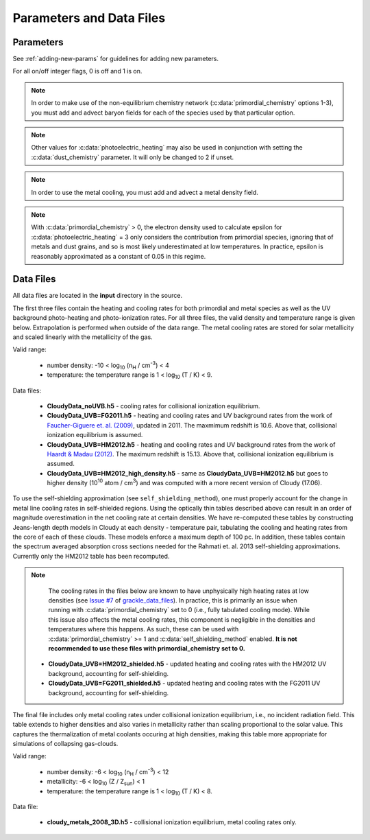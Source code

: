 .. _parameters:

Parameters and Data Files
=========================

Parameters
----------

See :ref:`adding-new-params` for guidelines for adding new parameters.

For all on/off integer flags, 0 is off and 1 is on.

.. c:var:: int use_grackle

   Flag to activate the grackle machinery.  Default: 0.

.. c:var:: int with_radiative_cooling

   Flag to include radiative cooling and actually update the thermal
   energy during the chemistry solver.  If off, the chemistry species
   will still be updated.  The most common reason to set this to off
   is to iterate the chemistry network to an equilibrium state.
   Default: 1.

.. c:var:: int primordial_chemistry

   Flag to control which primordial chemistry network is used.
   Default: 0.

    - 0: no chemistry network.  Radiative cooling for primordial
      species is solved by interpolating from lookup tables
      calculated with Cloudy.
    - 1: 6-species atomic H and He.  Active species: H, H\ :sup:`+`,
      He, He\ :sup:`+`, He\ :sup:`++`, e\ :sup:`-`.
    - 2: 9-species network including atomic species above and species
      for molecular hydrogen formation.  This network includes
      formation from the H\ :sup:`-` and H\ :sub:`2`\ :sup:`+`
      channels, three-body formation (H+H+H and H+H+H\ :sub:`2`),
      H\ :sub:`2` rotational transitions, chemical heating, and
      collision-induced emission (optional).  Active species: above +
      H\ :sup:`-`, H\ :sub:`2`, H\ :sub:`2`\ :sup:`+`.
    - 3: 12-species network include all above plus HD rotation cooling.
      Active species: above + D, D\ :sup:`+`, HD.

.. note:: In order to make use of the non-equilibrium chemistry
   network (:c:data:`primordial_chemistry` options 1-3), you must add
   and advect baryon fields for each of the species used by that
   particular option.

.. c:var:: int dust_chemistry

   Flag to control additional dust cooling and chemistry processes.
   Default: 0.

   - 0: no dust-related processes included.
   - 1: adds the following processes:

        #. photo-electric heating (sets :c:data:`photoelectric_heating` to 2).
        #. cooling from electron recombination onto dust (equation 9 from
           `Wolfire et al. 1995
           <https://ui.adsabs.harvard.edu/abs/1995ApJ...443..152W/abstract>`__).
           Both the photo-electric heating and recombination cooling are scaled
           by the value of the :c:data:`interstellar_radiation_field`.
        #. H\ :sub:`2`\  formation on dust (sets :c:data:`h2_on_dust` to 1
           if :c:data:`primordial_chemistry` > 1).

        Setting :c:data:`dust_chemistry` greater than 0 requires
        :c:data:`metal_cooling` to be enabled.

.. note:: Other values for :c:data:`photoelectric_heating` may also be used
   in conjunction with setting the :c:data:`dust_chemistry` parameter. It will
   only be changed to 2 if unset.

.. c:var:: int h2_on_dust

   Flag to enable H\ :sub:`2` formation on dust grains, dust cooling, and
   dust-gas heat transfer follow `Omukai (2000)
   <http://adsabs.harvard.edu/abs/2000ApJ...534..809O>`_.  This assumes
   that the dust to gas ratio scales with the metallicity.  Default: 0.

.. c:var:: int metal_cooling

   Flag to enable metal cooling using the Cloudy tables.  If enabled, the
   cooling table to be used must be specified with the
   :c:data:`grackle_data_file` parameter.  Default: 0.

.. note:: In order to use the metal cooling, you must add and advect a
   metal density field.

.. c:var:: int cmb_temperature_floor

   Flag to enable an effective CMB temperature floor.  This is implemented
   by subtracting the value of the cooling rate at T\ :sub:`CMB` from the
   total cooling rate.  Default: 1.

.. c:var:: int UVbackground

   Flag to enable a UV background.  If enabled, the cooling table to be
   used must be specified with the :c:data:`grackle_data_file` parameter.
   Default: 0.

.. c:var:: float UVbackground_redshift_on

   Used in combination with :c:data:`UVbackground_redshift_fullon`,
   :c:data:`UVbackground_redshift_drop`, and
   :c:data:`UVbackground_redshift_off` to set an attenuation factor for the
   photo-heating and photo-ionization rates of the UV background model.
   See the figure below for an illustration its behavior.  If not set,
   this parameter will be set to the highest redshift of the UV background
   data being used.

.. c:var:: float UVbackground_redshift_fullon

   Used in combination with :c:data:`UVbackground_redshift_on`,
   :c:data:`UVbackground_redshift_drop`, and
   :c:data:`UVbackground_redshift_off` to set an attenuation factor for the
   photo-heating and photo-ionization rates of the UV background model.
   See the figure below for an illustration its behavior.  If not set,
   this parameter will be set to the highest redshift of the UV background
   data being used.

.. c:var:: float UVbackground_redshift_drop

   Used in combination with :c:data:`UVbackground_redshift_on`,
   :c:data:`UVbackground_redshift_fullon`, and
   :c:data:`UVbackground_redshift_off` to set an attenuation factor for the
   photo-heating and photo-ionization rates of the UV background model.
   See the figure below for an illustration its behavior.  If not set,
   this parameter will be set to the lowest redshift of the UV background
   data being used.

.. c:var:: float UVbackground_redshift_off

   Used in combination with :c:data:`UVbackground_redshift_on`,
   :c:data:`UVbackground_redshift_fullon`, and
   :c:data:`UVbackground_redshift_drop` to set an attenuation factor for the
   photo-heating and photo-ionization rates of the UV background model.
   See the figure below for an illustration its behavior.  If not set,
   this parameter will be set to the lowest redshift of the UV background
   data being used.

.. image:: _images/ramp.png
   :width: 300

.. c:var:: char* grackle_data_file

   Path to the data file containing the metal cooling and UV background
   tables.  Default: "".

.. c:var:: float Gamma

   The ratio of specific heats for an ideal gas.  A direct calculation
   for the molecular component is used if :c:data:`primordial_chemistry`
   > 1.  Default:  5/3.

.. c:var:: int three_body_rate

   Flag to control which three-body H\ :sub:`2` formation rate is used.

    - 0: `Abel, Bryan & Norman (2002)
      <http://adsabs.harvard.edu/abs/2002Sci...295...93A>`_

    - 1: `Palla, Salpeter & Stahler (1983)
      <http://adsabs.harvard.edu/abs/1983ApJ...271..632P>`_

    - 2: `Cohen & Westberg (1983)
      <http://adsabs.harvard.edu/abs/1983JPCRD..12..531C>`_

    - 3: `Flower & Harris (2007)
      <http://adsabs.harvard.edu/abs/2007MNRAS.377..705F>`_

    - 4: `Glover (2008)
      <http://adsabs.harvard.edu/abs/2008AIPC..990...25G>`_

    - 5: `Forrey (2013)
      <http://adsabs.harvard.edu/abs/2013ApJ...773L..25F>`_.

   The first five options are discussed in `Turk et. al. (2011)
   <http://adsabs.harvard.edu/abs/2011ApJ...726...55T>`_.  Default: 0.

.. c:var:: int cie_cooling

   Flag to enable H\ :sub:`2` collision-induced emission cooling from
   `Ripamonti & Abel (2004)
   <http://adsabs.harvard.edu/abs/2004MNRAS.348.1019R>`_.  Default: 0.

.. c:var:: int h2_optical_depth_approximation

   Flag to enable H\ :sub:`2` cooling attenuation from `Ripamonti &
   Abel (2004) <http://adsabs.harvard.edu/abs/2004MNRAS.348.1019R>`_.
   Default: 0.

.. c:var:: int photoelectric_heating

   Flag to enable photo-electric heating from irradiated dust grains.
   Default: 0.

    - 0: no photo-electric heating.
    - 1: a spatially uniform heating term from `Tasker & Bryan (2008)
      <http://adsabs.harvard.edu/abs/2008ApJ...673..810T>`__. The exact
      heating rate used must be specified with the
      :c:data:`photoelectric_heating_rate` parameter. For temperatures
      above 20,000 K, the photo-electric heating rate is set to 0.
    - 2: similar to option 1, except the heating rate is calculated
      using equation 1 of `Wolfire et al. (1995)
      <https://ui.adsabs.harvard.edu/abs/1995ApJ...443..152W/abstract>`__
      and the user must supply the intensity of the interstellar radiation
      field with the :c:data:`interstellar_radiation_field` parameter. The
      value of epsilon is taken as a constant equal to 0.05 for gas below
      20,000 K and 0 otherwise.
    - 3: similar to option 1, except the value of epsilon is calculated
      directly from equation 2 of `Wolfire et al. (1995)
      <https://ui.adsabs.harvard.edu/abs/1995ApJ...443..152W/abstract>`__.

.. c:var:: int dust_recombination_cooling

   Flag to enable recombination cooling onto dust grains using 
   equation 9 of `Wolfire et al. (1995) 
   <https://ui.adsabs.harvard.edu/abs/1995ApJ...443..152W/abstract>`__
   rescaled by the local dust-to-gas ratio. This option is automatically 
   set by :c:data:`h2_on_dust` > 0 or :c:data:`dust_chemistry` > 0.
   Default: 0.

.. note:: With :c:data:`primordial_chemistry` > 0, the electron density
   used to calculate epsilon for :c:data:`photoelectric_heating` = 3
   only considers the contribution from primordial species, ignoring that
   of metals and dust grains, and so is most likely underestimated at low
   temperatures. In practice, epsilon is reasonably approximated as a
   constant of 0.05 in this regime.

.. c:var:: int photoelectric_heating_rate

   If :c:data:`photoelectric_heating` is enabled, the heating rate in
   units of (erg cm\ :sup:`-3` s\ :sup:`-1`) n\ :sup:`-1`\, where n is
   the total hydrogen number density. In other words, this is the
   volumetric heating rate at a hydrogen number density of 
   n = 1 cm\ :sup:`-3`\. Default: 8.5e-26.

.. c:var:: int use_isrf_field

   Flag to provide the strength of the interstellar radiation field
   as a field array using the :c:data:`isrf_habing` pointer. If set
   to 0, then the interstellar radiation field strength will be a
   constant set by :c:data:`interstellar_radiation_field`.

.. c:var:: float interstellar_radiation_field

   The strength of the interstellar radiation field in `Habing
   <https://ui.adsabs.harvard.edu/abs/1968BAN....19..421H/abstract>`__
   units. A value of 1 corresponds to a mean intensity of 1.6x10\ :sup:`-3`
   erg s\ :sup:`-1` cm\ :sup:`-2`. This value is used to compute the
   dust photo-electric heating (if :c:data:`photoelectric_heating` > 1),
   recombination cooling (if :c:data:`dust_chemistry` > 0), and heating of
   the dust grains for the calculation of the dust temperature.
   Default: 1.7.

.. c:var:: int CaseBRecombination

   Flag to use the Case B recombination rates (and associated cooling
   rates) for H\ :sup:`+`, He\ :sup:`+`, and He\ :sup:`++` instead of
   the Case A rates. Set to 1 for Case B and 0 for Case A. The Case A
   rates include recombinations directly to the ground state (which
   would result in emission of an ionizing photon) as well as
   recombinations to excited states (which eventually reach the ground
   state through lower energy transitions). The Case B rates exclude
   recombinations directly to the ground state under the assumption
   that the ionizing photon is reabsorbed. Hence, the Case B rates are
   slightly lower than the Case A rates.
   Default: 0.

.. c:var:: int Compton_xray_heating

   Flag to enable Compton heating from an X-ray background following
   `Madau & Efstathiou (1999)
   <http://adsabs.harvard.edu/abs/1999ApJ...517L...9M>`_.  Default: 0.

.. c:var:: float LWbackground_intensity

   Intensity of a constant Lyman-Werner H\ :sub:`2` photo-dissociating
   radiation field in units of 10\ :sup:`-21` erg s\ :sup:`-1` cm\
   :sup:`-2` Hz\ :sup:`-1` sr\ :sup:`-1`.  Default: 0.

.. c:var:: int LWbackground_sawtooth_suppression

   Flag to enable suppression of Lyman-Werner flux due to Lyman-series
   absorption (giving a sawtooth pattern), taken from `Haiman & Abel,
   & Rees (2000) <http://adsabs.harvard.edu/abs/2000ApJ...534...11H>`_.
   Default: 0.

.. c:var:: float HydrogenFractionByMass

   The fraction by mass of Hydrogen in the metal-free portion of the
   gas (i.e., just the H and He). In the non-equilibrium solver, this is
   used to ensure consistency in the densities of the individual species.
   In tabulated mode, this is used to calculate the H number density from
   the total gas density, which is a parameter of the heating/cooling tables.
   When using the non-equilibrium solver, a sensible default is 0.76.
   However, the tables for tabulated mode were created assuming
   n\ :sub:`He`/n\ :sub:`H` = 0.1, which corresponds to an H mass fraction of
   about 0.716.

   The default value stored in this variable is a negative value that denotes the value is unset.
   If the user doesn't modify the value, the value is overwritten with a value of about 0.716 in tabulated mode and a value of 0.76 in non-equilibrium mode.
   While users are allowed to set arbitrary values for the non-equilibrium solver, tabulated mode reports an error if the user initializes this to a value that does not exactly match the default.

.. c:var:: float DeuteriumToHydrogenRatio

   The ratio by mass of Deuterium to Hydrogen. Default: 6.8e-5 (the value
   from `Burles & Tytler (1998)
   <https://ui.adsabs.harvard.edu/abs/1998ApJ...507..732B/abstract>`_
   multiplied by 2 for the mass of Deuterium).

.. c:var:: float SolarMetalFractionByMass

   The fraction of total gas mass in metals for a solar composition.
   Default: 0.01295 (consistent with the default abundances in the Cloudy code).

.. c:var:: float local_dust_to_gas_ratio

   The ratio of total dust mass to gas mass in the local Universe.
   Default: 0.009387 (from `Pollack et al. 1994
   <https://ui.adsabs.harvard.edu/abs/1994ApJ...421..615P/abstract>`_).

.. c:var:: int use_dust_density_field

   Flag to provide the dust density as a field using the :c:data:`dust_density`
   pointer in the :c:type:`grackle_field_data` struct. If set to 0, the dust
   density takes the value of :c:data:`local_dust_to_gas_ratio` multiplied
   by the metallicity. Default: 0.

.. c:var:: int use_volumetric_heating_rate

   Flag to signal that an array of volumetric heating rates is being
   provided in the :c:data:`volumetric_heating_rate` field of the
   :c:data:`grackle_field_data` struct.  Default: 0.

.. c:var:: int use_specific_heating_rate

   Flag to signal that an array of specific heating rates is being
   provided in the :c:data:`specific_heating_rate` field of the
   :c:data:`grackle_field_data` struct.  Default: 0.

.. c:var:: int use_temperature_floor

   Flag to enable the use of either a scalar value or field array providing
   a temperature floor. When set to 1, a single temperature floor
   value should then be set using
   :c:data:`temperature_floor_scalar`. When set to 2, temperature
   floor values for each computational element should be set with the
   :c:data:`temperature_floor` array pointer. When enabled, no
   chemistry or cooling calculations will be performed on an element
   with a temperature at or below the specified value. Default: 0.

.. c:var:: double temperature_floor_scalar

   The value of the temperature floor to use for all computational
   elements. This is used when :c:data:`use_temperature_floor` is set
   to 1.

.. c:var:: int use_radiative_transfer

   Flag to signal that arrays of ionization and heating rates from
   radiative transfer solutions are being provided. Only
   available if :c:data:`primordial_chemistry` is greater than 0. HI, HeI,
   and HeII ionization arrays are provided in :c:data:`RT_HI_ionization_rate`,
   :c:data:`RT_HeI_ionization_rate`, and :c:data:`RT_HeII_ionization_rate`
   fields, respectively, of the :c:data:`grackle_field_data` struct.
   Associated heating rate is provided in the :c:data:`RT_heating_rate`
   field, and H\ :sub:`2` photodissociation rate can also be provided in the
   :c:data:`RT_H2_dissociation_rate` field when
   :c:data:`primordial_chemistry` is set to either 2 or 3. Default: 0.

.. c:var:: int radiative_transfer_coupled_rate_solver

   When used with :c:data:`use_radiative_transfer` set to 1, this flag
   makes it possible to solve the chemistry and cooling of the
   computational elements for which the radiation field is non-zero
   separately from those with no incident radiation. This allows radiation
   transfer calculations to be performed on a smaller timestep than the
   global timestep. The parameter,
   :c:data:`radiative_transfer_intermediate_step`, is then used to toggle
   between updating the cells/particles receiving radiative input and those
   that are not. Default: 0.

.. c:var:: int radiative_transfer_intermediate_step

   Used in conjunction with :c:data:`radiative_transfer_coupled_rate_solver`
   set to 1, setting this parameter to 1 tells the solver to only update
   cells/particles where the radiation field is non-zero. Setting this
   to 0 updates only those elements with no incident radiation. When
   :c:data:`radiative_transfer_coupled_rate_solver` is set to 0, changing
   this parameter will have no effect. Default: 0.

.. c:var:: int radiative_transfer_hydrogen_only

   Flag to only use hydrogen ionization and heating rates from the 
   radiative transfer solutions. Default: 0.

.. c:var:: int H2_self_shielding

   Switch to enable approximate H\ :sub:`2`\  self-shielding from both the UV
   background dissociation rate and the H\ :sub:`2`\  dissociation rate
   given by :c:data:`RT_H2_dissociation_rate` (if present).  Three options
   exist for the length scale used in calculating the H\ :sub:`2`\  column
   density. Default: 0.

    - 1: Use a Sobolev-like, spherically averaged method from
      `Wolcott-Green \& Haiman (2019)
      <https://ui.adsabs.harvard.edu/abs/2019MNRAS.484.2467W/>`__. Prior to
      Grackle version 3.2, this option used the method of `Wolcott-Green et. al.
      (2011) <https://ui.adsabs.harvard.edu/abs/2011MNRAS.418..838W/>`__.
      This option is only valid for Cartesian grid codes in 3D.
    - 2: Supply an array of lengths using the :c:data:`H2_self_shielding_length`
      field.
    - 3: Use the local Jeans length.

.. c:var:: int H2_custom_shielding

   Flag to enable the user to provide an additional field which acts as 
   an additional attenuation factor for both the UV background dissociation 
   rate and the H\ :sub:`2`\  dissociation rate given by 
   :c:data:`RT_H2_dissociation_rate` (if present), that is separate from the 
   :c:data:`H2_self_shielding` attenuation factor. 
   The factor, which is intended to be unspecific can e.g. be used in order 
   to include grain size dependent dust extinction or any other user-specific 
   source of attenuation.
   Default: 0.

.. c:var:: int self_shielding_method

   Switch to enable approximate self-shielding from the UV background.
   All three of the below methods incorporate Eq. 13 and 14 from 
   `Rahmati et. al. 2013 <http://adsabs.harvard.edu/abs/2013MNRAS.430.2427R>`_.
   These equations involve using the spectrum averaged photoabsorption cross
   for the given species (HI or HeI). These redshift dependent values are
   pre-computed for the HM2012 and FG2011 UV backgrounds and included in
   their respective cooling data tables. Default: 0

   Care is advised in using any of these methods. The default behavior is to
   apply no self-shielding, but this is not necessarily the proper assumption,
   depending on the use case. If the user desires to turn on self-shielding,
   we strongly advise using option 3. All options include HI self-shielding, and
   vary only in treatment of HeI and HeII. In options 2 and 3, we approximately
   account for HeI self-shielding by applying the Rahmati et. al. 2013 relations,
   which are only strictly valid for HI, to HeI under the assumption that it behaves 
   similarly to HI. None of these options are completely correct in practice,
   but option 3 has produced the most reasonable results
   in test simulations. Repeating the analysis of Rahmati et. al. 2013 to
   directly parameterize HeI and HeII self-shielding behavior would be a valuable
   avenue of future research in developing a more complete self-shielding model.
   Each self-shielding option is described below.

     - 0: No self shielding. Elements are optically thin to the UV background.
     - 1: Not Recommended. Approximate self-shielding in HI only. 
          HeI and HeII are left as optically thin.
     - 2: Approximate self-shielding in both HI and HeI. HeII remains
          optically thin.
     - 3: Approximate self-shielding in both HI and HeI, but ignoring
          HeII ionization and heating from the UV background entirely
          (HeII ionization and heating rates are set to zero). 

   These methods only work in conjunction with using updated Cloudy
   cooling tables, denoted with "_shielding". These tables properly account
   for the decrease in metal line cooling rates in self-shielded regions,
   which can be significant. 

   For consistency, when ``primordial_chemistry > 2``, the self-shielding
   attenutation factors calculated for HI and HeI are applied to the 
   H\ :sub:`2` ionization (15.4 eV) and H\ :sub:`2`\ :sup:`+` dissociation
   rates (30 eV) respectively. These reaction rates are distinct from the
   H\ :sub:`2` self-shielding computed using the ``H2_self_shielding``
   flag.

.. c:var:: int h2_charge_exchange_rate

   Flag which selects the formula used for calculating the ``k11`` rate 
   coefficient. Default: 1.

      - 1: Equation 4 from `Savin et. al., 2004 <https://arxiv.org/abs/astro-ph/0404288>`_.
      - 2: Table 3, Equation 11 from `Abel et. al., 1996 <https://arxiv.org/abs/astro-ph/9608040>`_.

.. c:var:: int h2_dust_rate

   Flag which selects the formula used for calculating the ``h2dust`` rate
   coefficient. Default: 1.

      - 1: Table 1, Equation 23 from `Omukai, 2000 <https://arxiv.org/abs/astro-ph/0003212>`_.
      - 2: Equation 3.8 from `Hollenbach & McKee, 1979 <https://ui.adsabs.harvard.edu/abs/1979ApJS...41..555H/abstract>`_.

.. c:var:: int h2_h_cooling_rate

   Flag which selects the formula for calculating the ``GAHI`` rate coefficient.
   Default: 1.

      - 1: Equation based on `Lique, 2015 <https://academic.oup.com/mnras/article/453/1/810/1752438>`_. 
      - 2: Equation 40 with fitting coefficients found in Table 8, from `Glover & Abel, 2008 <https://arxiv.org/abs/0803.1768>`_.

   Notes on setting 1:
      This fit is accurate to within ~5% over the temperature range 100 < T < 5000 K. Lique (2015)
      doesn't present data above 5000 K, so at higher temperatures the rate has been calculated
      assuming that the de-excitation rate coefficients have the same values that they have at 5000 K.
      Lique also doesn't give rates for T < 100 K, but since we don't expect H2 cooling to be important
      there, it should be OK to just set the rate to zero.

.. c:var:: int collisional_excitation_rates

   On/off flag to toggle calculation of rate coefficients corresponding to collisional excitations 
   (``ceHI``, ``ceHeI`` and ``ceHeII``). Default: 1

.. c:var:: int collisional_ionisation_rates

   On/off flag to toggle calculation of rate coefficients corresponding to collisional ionisations 
   (``ciHeIS``, ``ciHI``, ``ciHeI`` and ``ciHeII``). Default: 1

.. c:var:: int recombination_cooling_rates

   On/off flag to toggle calculation of rate coefficients corresponding to recombination cooling 
   (``reHII``, ``reHeII1``, ``reHeII2`` and ``reHeIII``). Default: 1

.. c:var:: int bremsstrahlung_cooling_rates

   On/off flag to toggle calculation of rate coefficients corresponding to bremsstrahlung cooling 
   (``brem``). Default: 1

.. c:var:: int max_iterations

   The maximum subcycle iterations allowed when evolving the chemistry
   network and internal energy in :c:func:`solve_chemistry`. The
   default of 10000 should be sufficient in most situations. However,
   certain physical conditions, such as dense gas that has been
   photo-ionized, can lead to extremely short timesteps. In cases like
   this, increasing the iteration limit by a factor of 10 or more is
   enough to work through difficult conditions. For other situations
   which are currently not well understood, this will not help. If you
   encounter a situation where the iteration limit continues to be
   exceeded for extremely high values, please report it. The behavior
   of the code when the iteration limit is exceeded is controled by
   the :c:data:`exit_after_iterations_exceeded` parameter. Default:
   10000.

.. c:var:: int exit_after_iterations_exceeded

   Flag controlling the behavior when the maximum subcycle iterations
   (set by :c:data:`max_iterations`) is exceeded in
   :c:func:`solve_chemistry`. If set to 1, an error message will be
   printed and the function will immediately exit with a return value
   of 0, indicating failure. If set to 0, the message will be
   produced and there will be no further integration, but the function
   will proceed to a clean exit such that the simulation can be
   continued. Default: 0.

.. c:var:: int omp_nthreads

   Sets the number of OpenMP threads.  If not set, this will be set to
   the maximum number of threads possible, as determined by the system
   or as configured by setting the ``OMP_NUM_THREADS`` environment
   variable.  Note, Grackle must be compiled with OpenMP support
   enabled.  See :ref:`openmp`.

.. _data-files:

Data Files
----------

All data files are located in the **input** directory in the source.

The first three files contain the heating and cooling rates for both
primordial and metal species as well as the UV background photo-heating
and photo-ionization rates.  For all three files, the valid density and
temperature range is given below.  Extrapolation is performed when
outside of the data range.  The metal cooling rates are stored for
solar metallicity and scaled linearly with the metallicity of the gas.

Valid range:

 - number density: -10 < log\ :sub:`10` (n\ :sub:`H` / cm\ :sup:`-3`) < 4

 - temperature: the temperature range is 1 < log\ :sub:`10` (T / K) < 9.

Data files:

 - **CloudyData_noUVB.h5** - cooling rates for collisional ionization
   equilibrium.

 - **CloudyData_UVB=FG2011.h5** - heating and cooling rates and UV
   background rates from the work of `Faucher-Giguere et. al. (2009)
   <http://adsabs.harvard.edu/abs/2009ApJ...703.1416F>`_, updated in 2011.
   The maxmimum redshift is 10.6.  Above that, collisional ionization
   equilibrium is assumed.

 - **CloudyData_UVB=HM2012.h5** - heating and cooling rates and UV
   background rates from the work of `Haardt & Madau (2012)
   <http://adsabs.harvard.edu/abs/2012ApJ...746..125H>`_.  The maximum
   redshift is 15.13.  Above that, collisional ionization equilibrium is
   assumed.

 - **CloudyData_UVB=HM2012_high_density.h5** - same as
   **CloudyData_UVB=HM2012.h5** but goes to higher density (10\ :sup:`10`
   atom / cm\ :sup:`3`) and was computed with a more recent version of
   Cloudy (17.06).

To use the self-shielding approximation (see ``self_shielding_method``),
one must properly account for the change in metal line cooling rates in
self-shielded regions. Using the optically thin tables described above can
result in an order of magnitude overestimation in the net cooling rate at
certain densities. We have re-computed these tables by constructing
Jeans-length depth models in Cloudy at each density - temperature pair, 
tabulating the cooling and heating rates from the core of each of these
clouds. These models enforce a maximum depth of 100 pc.
In addition, these tables contain the spectrum averaged absorption
cross sections needed for the Rahmati et. al. 2013 self-shielding 
approximations. Currently only the HM2012 table has been recomputed. 

.. note::
   The cooling rates in the files below are known to have unphysically
   high heating rates at low densities (see `Issue #7
   <https://github.com/grackle-project/grackle_data_files/issues/7>`__
   of `grackle_data_files
   <https://github.com/grackle-project/grackle_data_files>`__). In
   practice, this is primarily an issue when running with
   :c:data:`primordial_chemistry` set to 0 (i.e., fully tabulated
   cooling mode). While this issue also affects the metal cooling
   rates, this component is negligible in the densities and
   temperatures where this happens. As such, these can be used with
   :c:data:`primordial_chemistry` >= 1 and
   :c:data:`self_shielding_method` enabled. **It is not recommended to
   use these files with primordial_chemistry set to 0.**

 - **CloudyData_UVB=HM2012_shielded.h5** - updated heating and cooling
   rates with the HM2012 UV background, accounting for self-shielding.

 - **CloudyData_UVB=FG2011_shielded.h5** - updated heating and cooling
   rates with the FG2011 UV background, accounting for self-shielding.

The final file includes only metal cooling rates under collisional
ionization equilibrium, i.e., no incident radiation field.  This table
extends to higher densities and also varies in metallicity rather than
scaling proportional to the solar value.  This captures the
thermalization of metal coolants occuring at high densities, making this
table more appropriate for simulations of collapsing gas-clouds.

Valid range:

 - number density: -6 < log\ :sub:`10` (n\ :sub:`H` / cm\ :sup:`-3`) < 12

 - metallicity: -6 < log\ :sub:`10` (Z / Z\ :sub:`sun`) < 1

 - temperature: the temperature range is 1 < log\ :sub:`10` (T / K) < 8.

Data file:

 - **cloudy_metals_2008_3D.h5** - collisional ionization equilibrium,
   metal cooling rates only.
